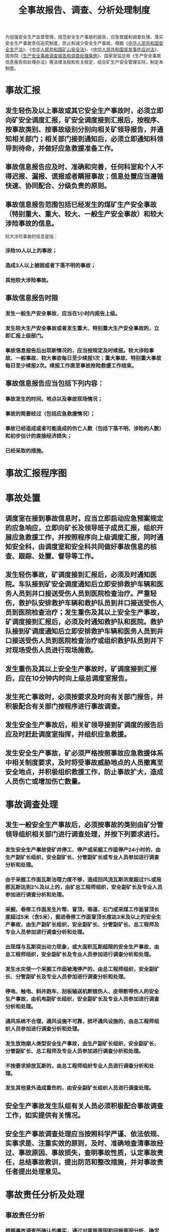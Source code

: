 :PROPERTIES:
:ID:       a04d76d5-dc70-4383-85bf-61214f5d6575
:END:
#+title: 全事故报告、调查、分析处理制度
为加强安全生产监督管理，规范安全生产事故的报告，应急救援和调查处理，落实安全生产事故责任追究制度，防止和减少安全生产事故，根据《[[id:4393e9ee-72d3-4f1a-874f-3992117f40b0][中华人民共和国安全生产法]]》、《[[id:4758e44a-c9b1-4508-87ea-8497cb6f1e74][中华人民共和国矿山安全法]]》、《[[id:a58a6a98-fc39-452a-bb3c-57d8b084528f][中华人民共和国突发事件应对法]]》、国务院《[[id:fdeee6f5-f63e-4d90-b371-fc9b662f1b9a][生产安全事故调查报告和调查处理条例]]》、国家安监总局《生产安全事故信息报告和处理办法》等法律法规和有关规定，结合矿生产安全管理实际，制定本制度。
* 事故汇报
** 发生轻伤及以上事故或其它安全生产事故时，必须立即向矿安全调度汇报，矿安全调度接到汇报后，按程序、按事故类别、按事故级别分别向相关矿领导报告，并通知相关部门；相关部门接到通知后，必须立即通知科领导到待命，并做好应急救援准备工作。
** 事故信息报告应及时、准确和完善，任何科室和个人不得迟报、漏报、谎报或者瞒报事故；信息处置应当遵循快速、协同配合、分级负责的原则。
** 事故信息报告范围包括已经发生的煤矿生产安全事故（特别重大、重大、较大、一般生产安全事故）和较大涉险事故的信息。
较大涉险事故的信息是指：
*** 涉险10人以上的事故；
*** 造成3人以上被困或者下落不明的事故；
*** 其他较大涉险事故。
** 事故信息报告时限
*** 发生一般生产安全事故，应当在1小时内报告上级。
*** 发生较大生产安全事故或者发生重大、特别重大生产安全事故的，立即汇报上级部门。
*** 事故信息报告后出现新情况的，应当按规定及时续报。较大涉险事故、一般事故、较大事故每日至少续报1次；重大事故、特别重大事故每日至少续报2次。续报工作直至事故抢险救援工作结束。
** 事故信息报告应当包括下列内容：
*** 事故发生的时间、地点以及事故现场情况；
*** 事故的简要经过（包括应急救援情况）；
*** 事故已经造成或者可能造成的伤亡人数（包括下落不明、涉险的人数）和初步估计的直接经济损失；
*** 已经采取的措施。
* 事故汇报程序图
* 事故处置
** 调度室在接到事故信息时，应当立即启动应急预案规定的应急响应，立即向矿长及领导班子成员汇报，组织开展应急救援工作，并按照程序向上级调度汇报，同时通知安全科，由调度室和安全科共同做好事故信息的核查、跟踪、处置、督导等工作。
** 发生轻伤事故，矿调度接到汇报后，必须及时通知医院。车队接到矿安全调度通知后立即安排救护车辆和医务人员到井口接送受伤人员到医院检查治疗。严重轻伤，救护队安排救护车辆和救护队员到井口接送受伤人员到医院检查治疗；发生重伤及其以上安全生产事故，矿调度接到汇报后，必须及时通知救护队和医院。救护队接到矿调度通知后立即安排救护车辆和医务人员到井口接送受伤人员到医院检查治疗或组织救护队员到井下对现场受伤人员进行现场施救。
** 发生重伤及其以上安全生产事故时，矿调度接到汇报后，应在10分钟内时向上级总调度室报告。
** 发生死亡事故时，必须按要求及时向有关部门报告，并积极配合有关部门按程序进行事故调查。
** 发生安全生产事故后，相关矿领导接到矿调度的报告后应及时赶赴调度室指挥，并组织应急救援。
** 发生安全生产事故，矿必须严格按照事故应急救援体系中相关制度要求，及时将受事故威胁地点的人员撤离至安全地点，并积极组织救援工作，防止事故扩大，造成人员伤亡或增加伤亡数量。
* 事故调查处理
** 发生一般安全生产事故后，必须按事故的类别由矿分管领导组织相关部门进行调查处理，并按下列要求进行。
*** 发生安全生产事故使矿井停工、停产或采掘工作面停产24小时的，由生产副矿长组织，安全副矿长、分管副矿长或专业人员参加进行调查分析和处理。
*** 由于采掘工作面瓦斯治理力度不够，造成回风流瓦斯浓度超过1%或局部瓦斯达到2%及以上的，由矿总工程师组织，安全副矿长及专业人员参加进行调查分析和处理。
*** 采掘、巷修工作面发生片帮、冒顶，巷道、石门或采煤工作面冒顶长度超过5米（含5米），掘进巷修工作面冒顶长度达3米及以上的安全生产事故，由生产副矿长组织，安全副矿长、分管副矿长、总工程师及专业人员参加进行调查分析和处理。
*** 出现煤与瓦斯突出动力现象，或大面积瓦斯超限的安全生产事故，由总工程师组织，安全副矿长及专业人员参加进行调查分析和处理。
*** 发生水灾使一个采掘工作面被淹停产的，由总工程师组织，安全副矿长、分管副矿长及专业人员参加进行调查分析和处理。
*** 停电、触电、斜井跑车、刮板输送机断链伤人、皮带断带伤人的安全生产事故，由机电副矿长组织，安全副矿长及专业人员参加进行调查分析和处理。
*** 通风系统不合理，通风设施不可靠，损坏通风设施的，由总工程师组织人员参加进行调查分析和处理。
*** 发生放炮崩人类型安全生产事故，由生产副矿长组织，安全副矿长、分管副矿长、总工程师及专业人员参加进行调查分析和处理。
*** 不按要求排放瓦斯的，由总工程师组织专业人员进行调查分析和处理。
*** 发生其他意外造成重伤的，由安全副矿长组织人员进行调查处理。
** 安全生产事故发生队组有关人员必须积极配合事故调查工作，如实提供有关情况。
** 安全生产事故调查处理应当按照科学严谨、依法依规、实事求是、注重实效的原则，及时、准确地查清事故经过、事故原因、事故损失，查明事故性质，认定事故责任，总结事故教训，提出防范和整改措施，并对事故责任者提出处理意见。
* 事故责任分析及处理
** 事故责任分析
*** 根据事故调查所确认的事实，通过对直接原因和间接原因分析，确定事故的直接责任、间接责任者。
- 直接责任：凡是导致事故发生直接原因的人员责任属直接责任。
- 间接责任：产生人的不安全行为、物的不安全状态、管理缺陷的间接原因的人员责任属间接责任。
*** 事故责任人员一般分为四类责任：直接责任者、主要责任者、重要责任者、一般责任者。
直接责任者主要是指因违章操作或违章指挥直接导致事故发生的人员。主要责任者、重要责任者、一般责任者属于间接责任，主要是指各级管理人员、矿级领导。其中领导责任又分为：主要领导者、重要领导责任者、一般领导责任者。
** 事故责任追究及处罚
按照《事故调查报告》做出具体的处罚决定。
** 对事故隐瞒不报、谎报或拖延不报，阻碍、干涉事故调查处理，故意破坏事故现场，拒绝接受调查以及拒绝提供真实情况和资料的科室和个人，根据情节轻重，做出处理。
** 《事故调查报告》下达后由安全科按标准进行落实，罚款纳入矿安全基金。
** 对于事故调查组提出的事故调查处理意见和防范措施，由安全科负责跟踪落实。
